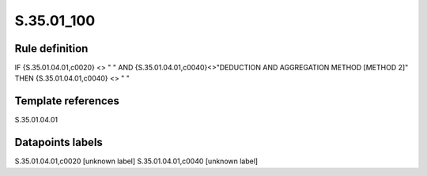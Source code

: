 ===========
S.35.01_100
===========

Rule definition
---------------

IF {S.35.01.04.01,c0020} <> " " AND {S.35.01.04.01,c0040}<>"DEDUCTION AND AGGREGATION METHOD [METHOD 2]" THEN {S.35.01.04.01,c0040} <> " "


Template references
-------------------

S.35.01.04.01

Datapoints labels
-----------------

S.35.01.04.01,c0020 [unknown label]
S.35.01.04.01,c0040 [unknown label]



